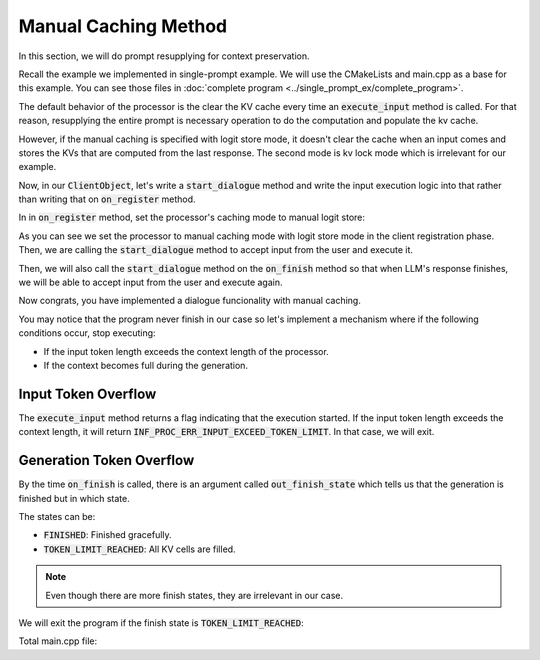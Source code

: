 =====================
Manual Caching Method
=====================

In this section, we will do prompt resupplying for context preservation.

Recall the example we implemented in single-prompt example. We will use the CMakeLists and main.cpp as a base for this example.
You can see those files in :doc:`complete program <../single_prompt_ex/complete_program>`.

The default behavior of the processor is the clear the KV cache every time an :code:`execute_input` method
is called. For that reason, resupplying the entire prompt is necessary operation to do the computation and populate the kv cache.

However, if the manual caching is specified with logit store mode, it doesn't clear the cache when an input comes
and stores the KVs that are computed from the last response. The second mode is kv lock mode which is irrelevant for our example.

Now, in our :code:`ClientObject`, let's write a :code:`start_dialogue` method and write the 
input execution logic into that rather than writing that on :code:`on_register` method.

In in :code:`on_register` method, set the processor's caching mode to manual logit store:

.. code-block:: cpp
    :caption: main.cpp

    void start_dialogue(mbase::InfProcessorBase* in_processor)
    {
        std::cout << "Enter your prompt: ";
        mbase::string clientInput = mbase::get_line();

        mbase::context_line contextLine;
        contextLine.mMessage = clientInput;
        contextLine.mRole = mbase::context_role::USER;

        mbase::InfProcessorTextToText* tmpProcessorObject = static_cast<mbase::InfProcessorTextToText*>(in_processor);
        mbase::inf_text_token_vector tokenVector;
		
        tmpProcessorObject->tokenize_input(&contextLine, 1, tokenVector);
        tmpProcessorObject->execute_input(tokenVector);
    }

    void on_register(mbase::InfProcessorBase* out_processor) override 
    {
        std::cout << "Client registered!" << std::endl;
        mbase::InfProcessorTextToText* tmpProcessorObject = static_cast<mbase::InfProcessorTextToText*>(out_processor);
		tmpProcessorObject->set_manual_caching(true, mbase::InfProcessorTextToText::cache_mode::AUTO_LOGIT_STORE_MODE);
        this->start_dialogue(out_processor);
    }

As you can see we set the processor to manual caching mode with logit store mode in the client registration phase.
Then, we are calling the :code:`start_dialogue` method to accept input from the user and execute it.

Then, we will also call the :code:`start_dialogue` method on the :code:`on_finish` method so that when LLM's response finishes,
we will be able to accept input from the user and execute again.

.. code-block:: cpp
    :caption: main.cpp

    void on_finish(mbase::InfProcessorTextToText* out_processor, size_type out_total_token_size, mbase::InfProcessorTextToText::finish_state out_finish_state) override 
    {
        std::cout << std::endl;
        this->start_dialogue(out_processor);
    }

Now congrats, you have implemented a dialogue funcionality with manual caching.

You may notice that the program never finish in our case so let's implement a mechanism where if the
following conditions occur, stop executing:

* If the input token length exceeds the context length of the processor.
* If the context becomes full during the generation.

--------------------
Input Token Overflow
--------------------

The :code:`execute_input` method returns a flag indicating that the execution started.
If the input token length exceeds the context length, it will return :code:`INF_PROC_ERR_INPUT_EXCEED_TOKEN_LIMIT`.
In that case, we will exit.

.. code-block:: cpp
    :caption: main.cpp

    void start_dialogue(mbase::InfProcessorBase* in_processor)
	{
		std::cout << "Enter your prompt: ";
        mbase::string clientInput = mbase::get_line();

        mbase::context_line contextLine;
        contextLine.mMessage = clientInput;
        contextLine.mRole = mbase::context_role::USER;

        mbase::InfProcessorTextToText* tmpProcessorObject = static_cast<mbase::InfProcessorTextToText*>(in_processor);
        mbase::inf_text_token_vector tokenVector;
		
        tmpProcessorObject->tokenize_input(&contextLine, 1, tokenVector);
        if(tmpProcessorObject->execute_input(tokenVector) == mbase::InfProcessorTextToText::flags::INF_PROC_ERR_INPUT_EXCEED_TOKEN_LIMIT)
		{
            std::cout << "Abort: Input token overflow." << std::endl;
			gIsRunning = false;
		}
	}

-------------------------
Generation Token Overflow
-------------------------

By the time :code:`on_finish` is called, there is an argument called :code:`out_finish_state`
which tells us that the generation is finished but in which state.

The states can be:

* :code:`FINISHED`: Finished gracefully.
* :code:`TOKEN_LIMIT_REACHED`: All KV cells are filled.

.. note::
    Even though there are more finish states, they are irrelevant in our case.

We will exit the program if the finish state is :code:`TOKEN_LIMIT_REACHED`:

.. code-block:: cpp
    :caption: main.cpp

    void on_finish(mbase::InfProcessorTextToText* out_processor, size_type out_total_token_size, mbase::InfProcessorTextToText::finish_state out_finish_state) override
    {
		std::cout << std::endl;

		if(out_finish_state == mbase::InfProcessorTextToText::finish_state::TOKEN_LIMIT_REACHED)
		{
			std::cout << "Abort: Generation token overflow." << std::endl;
			gIsRunning = false;
			return;
		}

		this->start_dialogue(out_processor);
    }

Total main.cpp file:

.. code-block:: cpp
    :caption: main.cpp

    #include <mbase/inference/inf_device_desc.h>
    #include <mbase/inference/inf_t2t_model.h>
    #include <mbase/inference/inf_t2t_processor.h>
    #include <mbase/inference/inf_t2t_client.h>
    #include <iostream>
    #include <mbase/vector.h>

    bool gIsRunning = true;

    class ModelObject;
    class ProcessorObject;
    class ClientObject;

    class ClientObject : public mbase::InfClientTextToText {
    public:
        void start_dialogue(mbase::InfProcessorBase* in_processor)
        {
            std::cout << "Enter your prompt: ";
            mbase::string clientInput = mbase::get_line();

            mbase::context_line contextLine;
            contextLine.mMessage = clientInput;
            contextLine.mRole = mbase::context_role::USER;

            mbase::InfProcessorTextToText* tmpProcessorObject = static_cast<mbase::InfProcessorTextToText*>(in_processor);
            mbase::inf_text_token_vector tokenVector;
            
            tmpProcessorObject->tokenize_input(&contextLine, 1, tokenVector);
            if(tmpProcessorObject->execute_input(tokenVector) == mbase::InfProcessorTextToText::flags::INF_PROC_ERR_INPUT_EXCEED_TOKEN_LIMIT)
            {
                std::cout << "Abort: Input token overflow." << std::endl;
                gIsRunning = false;
            }
        }

        void on_register(mbase::InfProcessorBase* out_processor) override
        {
            std::cout << "Client registered!" << std::endl;
            mbase::InfProcessorTextToText* tmpProcessorObject = static_cast<mbase::InfProcessorTextToText*>(out_processor);
            tmpProcessorObject->set_manual_caching(true, mbase::InfProcessorTextToText::cache_mode::AUTO_LOGIT_STORE_MODE);
            this->start_dialogue(out_processor);
        }

        void on_unregister(mbase::InfProcessorBase* out_processor) override {}

        void on_batch_processed(mbase::InfProcessorTextToText* out_processor, const uint32_t& out_proc_batch_length, const bool& out_is_kv_locked) override
        {
            std::cout << "Batch processed!\n" << std::endl;
            mbase::InfProcessorTextToText* tmpProcessorObject = static_cast<mbase::InfProcessorTextToText*>(out_processor);

            mbase::decode_behavior_description dbd;
            dbd.mHaltOnWrite = false;
            dbd.mHaltDelay = 2;
            dbd.mTokenAtMost = 1;

            tmpProcessorObject->next(dbd); // non-blocking call
        }

        void on_write(mbase::InfProcessorTextToText* out_processor, const mbase::inf_text_token_vector& out_token, bool out_is_finish) override
        {
            if(!out_is_finish)
            {
                mbase::InfProcessorTextToText* tmpProcessorObject = static_cast<mbase::InfProcessorTextToText*>(out_processor);
                mbase::inf_token_description tokenDesc;
                tmpProcessorObject->token_to_description(out_token[0], tokenDesc);

                fflush(stdout);
                std::cout << tokenDesc.mTokenString;

                mbase::decode_behavior_description dbd;
                dbd.mHaltOnWrite = false;
                dbd.mHaltDelay = 2;
                dbd.mTokenAtMost = 1;
                tmpProcessorObject->next(dbd);
            }
        }

        void on_finish(mbase::InfProcessorTextToText* out_processor, size_type out_total_token_size, mbase::InfProcessorTextToText::finish_state out_finish_state) override
        {
            std::cout << std::endl;

            if(out_finish_state == mbase::InfProcessorTextToText::finish_state::TOKEN_LIMIT_REACHED)
            {
                std::cout << "Abort: Generation token overflow." << std::endl;
                gIsRunning = false;
                return;
            }

            this->start_dialogue(out_processor);
        }
    };

    class ProcessorObject : public mbase::InfProcessorTextToText {
    public:
        ProcessorObject(){}
        ~ProcessorObject()
        {
            this->release_inference_client_stacked();
        }

        void on_initialize_fail(last_fail_code out_code) override
        {
            std::cout << "Processor initialization failed." << std::endl;
            gIsRunning = false;
        }

        void on_initialize() override
        {
            std::cout << "Processor is initialized." << std::endl;
            this->set_inference_client(&clientObject); // 100% success
        }

        void on_destroy() override{}
    private:
        ClientObject clientObject;
    };

    class ModelObject : public mbase::InfModelTextToText {
    public:
        void on_initialize_fail(init_fail_code out_fail_code) override
        {
            std::cout << "Model initialization failed." << std::endl;
            gIsRunning = false;
        }

        void on_initialize() override
        {
            std::cout << "Model is initialized." << std::endl;

            uint32_t contextSize = 4096;
            uint32_t batchSize = 2048;
            uint32_t procThreadCount = 16;
            uint32_t genThreadCount = 8;
            bool isFlashAttention = true;
            mbase::inf_sampling_set samplingSet; // We are setting greedy sampler by supplying empty sampling set

            ModelObject::flags registerationStatus = this->register_context_process(
                &processorObject,
                contextSize,
                batchSize,
                genThreadCount,
                procThreadCount,
                isFlashAttention,
                samplingSet
            );

            if(registerationStatus != ModelObject::flags::INF_MODEL_INFO_REGISTERING_PROCESSOR)
            {
                std::cout << "Registration unable to proceed." << std::endl;
                gIsRunning = false;
            }
        }
        void on_destroy() override{}
    private:
        ProcessorObject processorObject;
    };

    int main()
    {
        mbase::vector<mbase::InfDeviceDescription> deviceDesc = mbase::inf_query_devices();
        for(mbase::vector<mbase::InfDeviceDescription>::iterator It = deviceDesc.begin(); It != deviceDesc.end(); It++)
        {
            std::cout << It->get_device_description() << std::endl;
        }

        ModelObject modelObject;

        uint32_t totalContextLength = 32000;
        int32_t gpuLayersToUse = 80;
        bool isMmap = true;
        bool isMLock = true;

        if (modelObject.initialize_model_ex(
            L"<path_to_model>",
            totalContextLength,
            gpuLayersToUse,
            isMmap,
            isMLock,
            deviceDesc
        ) != ModelObject::flags::INF_MODEL_INFO_INITIALIZING_MODEL)
        {
            std::cout << "Unable to start initializing the model." << std::endl;
            return 1;
        }

        while(gIsRunning)
        {
            modelObject.update();
            mbase::sleep(2);
        }

        return 0;
    }
